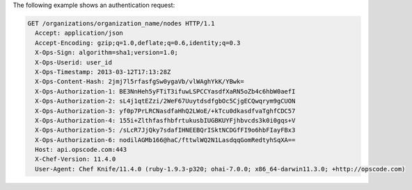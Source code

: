 .. The contents of this file are included in multiple topics.
.. This file should not be changed in a way that hinders its ability to appear in multiple documentation sets.


The following example shows an authentication request:

.. code-block:: http

   GET /organizations/organization_name/nodes HTTP/1.1
     Accept: application/json
     Accept-Encoding: gzip;q=1.0,deflate;q=0.6,identity;q=0.3
     X-Ops-Sign: algorithm=sha1;version=1.0;
     X-Ops-Userid: user_id
     X-Ops-Timestamp: 2013-03-12T17:13:28Z
     X-Ops-Content-Hash: 2jmj7l5rfasfgSw0ygaVb/vlWAghYkK/YBwk=
     X-Ops-Authorization-1: BE3NnHeh5yFTiT3ifuwLSPCCYasdfXaRN5oZb4c6hbW0aefI
     X-Ops-Authorization-2: sL4j1qtEZzi/2WeF67UuytdsdfgbOc5CjgECQwqrym9gCUON
     X-Ops-Authorization-3: yf0p7PrLRCNasdfaHhQ2LWoE/+kTcu0dkasdfvaTghfCDC57
     X-Ops-Authorization-4: 155i+ZlthfasfhbfrtukusbIUGBKUYFjhbvcds3k0i0gqs+V
     X-Ops-Authorization-5: /sLcR7JjQky7sdafIHNEEBQrISktNCDGfFI9o6hbFIayFBx3
     X-Ops-Authorization-6: nodilAGMb166@haC/fttwlWQ2N1LasdqqGomRedtyhSqXA==
     Host: api.opscode.com:443
     X-Chef-Version: 11.4.0
     User-Agent: Chef Knife/11.4.0 (ruby-1.9.3-p320; ohai-7.0.0; x86_64-darwin11.3.0; +http://opscode.com)